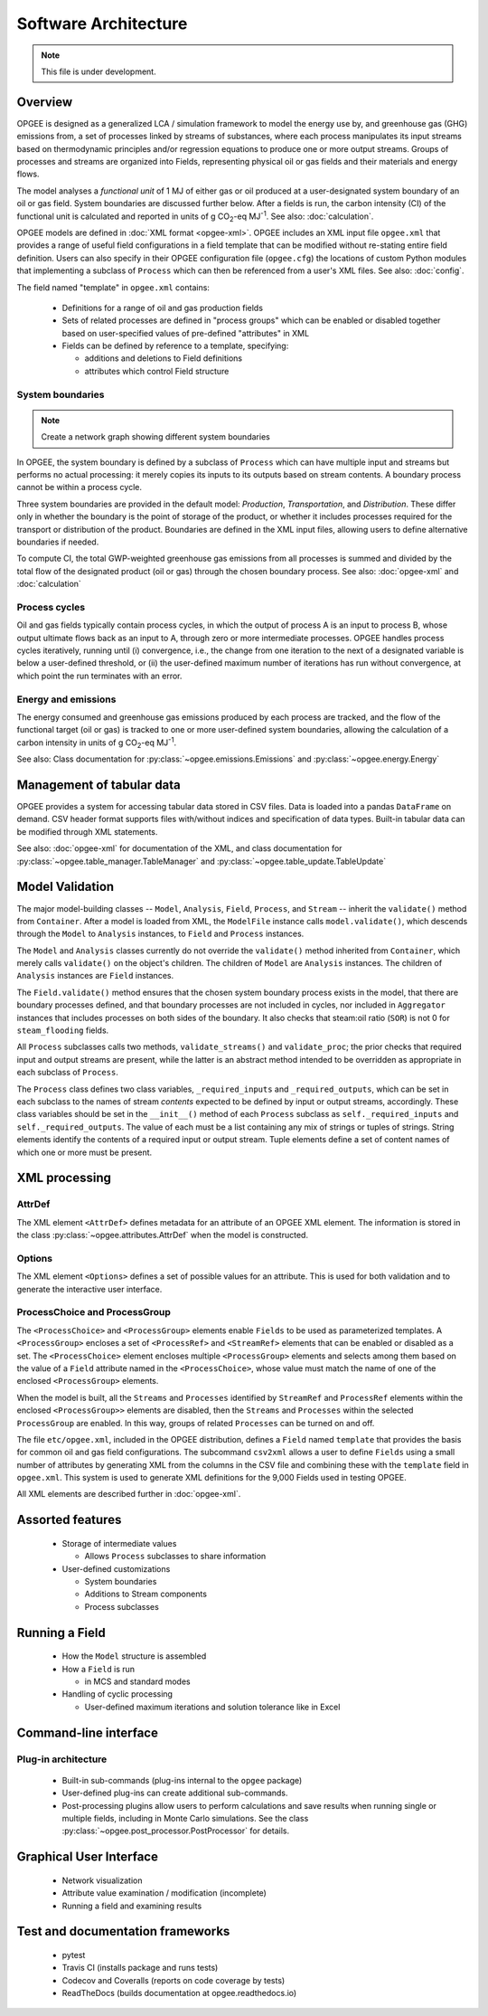 Software Architecture
========================

.. note:: This file is under development.

Overview
----------

.. The following text appears in tutorial_1 as well. Probably better placed here.

OPGEE is designed as a generalized LCA / simulation framework to model the energy use by, and greenhouse
gas (GHG) emissions from, a set of processes linked by streams of substances, where each process
manipulates its input streams based on thermodynamic principles and/or regression
equations to produce one or more output streams. Groups of processes and streams are organized into
Fields, representing physical oil or gas fields and their materials and energy flows.

The model analyses a `functional unit` of 1 MJ of either gas or oil produced at a user-designated system
boundary of an oil or gas field. System boundaries are discussed further below. After a fields is run,
the carbon intensity (CI) of the functional unit is calculated and reported in units of
g CO\ :sub:`2`-eq MJ\ :sup:`-1`. See also: :doc:`calculation`.

OPGEE models are defined in :doc:`XML format <opgee-xml>`. OPGEE includes an XML input
file ``opgee.xml`` that provides a range of useful field configurations in a field template that
can be modified without re-stating entire field definition. Users can also specify in their
OPGEE configuration file (``opgee.cfg``) the locations of custom Python modules that implementing
a subclass of ``Process`` which can then be referenced from a user's XML files.
See also: :doc:`config`.

The field named "template" in ``opgee.xml`` contains:

    * Definitions for a range of oil and gas production fields
    * Sets of related processes are defined in "process groups" which can be enabled or
      disabled together based on user-specified values of pre-defined "attributes" in XML

    * Fields can be defined by reference to a template, specifying:

      * additions and deletions to Field definitions
      * attributes which control Field structure

System boundaries
~~~~~~~~~~~~~~~~~~

.. note:: Create a network graph showing different system boundaries

In OPGEE, the system boundary is defined by a subclass of ``Process`` which can have multiple input
and streams but performs no actual processing: it merely copies its inputs to its outputs based on
stream contents. A boundary process cannot be within a process cycle.

Three system boundaries are provided in the default model: `Production`, `Transportation`, and
`Distribution`. These differ only in whether the boundary is the point of storage of the product,
or whether it includes processes required for the transport or distribution of the product.
Boundaries are defined in the XML input files, allowing users to
define alternative boundaries if needed.

To compute CI, the total GWP-weighted greenhouse gas emissions from all processes is summed and
divided by the total flow of the designated product (oil or gas) through the chosen boundary
process.
See also: :doc:`opgee-xml` and :doc:`calculation`

Process cycles
~~~~~~~~~~~~~~~~~
Oil and gas fields typically contain process cycles,
in which the output of process A is an input to process B, whose output ultimate flows back as an input
to A, through zero or more intermediate processes. OPGEE handles process cycles iteratively, running
until (i) convergence, i.e., the change from one iteration to the next of a designated variable is
below a user-defined threshold, or (ii) the user-defined maximum number of iterations has run without
convergence, at which point the run terminates with an error.

Energy and emissions
~~~~~~~~~~~~~~~~~~~~~~

The energy consumed and greenhouse gas emissions produced by each process are tracked, and the flow
of the functional target (oil or gas) is tracked to one or more user-defined system boundaries,
allowing the calculation of a carbon intensity in units of g CO\ :sub:`2`-eq MJ\ :sup:`-1`.

See also: Class documentation for :py:class:`~opgee.emissions.Emissions` and
:py:class:`~opgee.energy.Energy`


Management of tabular data
---------------------------
OPGEE provides a system for accessing tabular data stored in CSV files. Data is loaded into
a pandas ``DataFrame`` on demand. CSV header format supports files with/without indices and
specification of data types. Built-in tabular data can be modified through XML statements.

See also: :doc:`opgee-xml` for documentation of the XML, and class documentation for
:py:class:`~opgee.table_manager.TableManager` and :py:class:`~opgee.table_update.TableUpdate`


Model Validation
-------------------
The major model-building classes -- ``Model``, ``Analysis``, ``Field``, ``Process``, and ``Stream`` -- inherit
the ``validate()`` method from ``Container``. After a model is loaded from XML, the ``ModelFile`` instance calls
``model.validate()``, which descends through the ``Model`` to ``Analysis`` instances, to ``Field`` and
``Process`` instances.

The ``Model`` and ``Analysis`` classes currently do not override the ``validate()`` method inherited from
``Container``, which merely calls ``validate()`` on the object's children. The children of ``Model`` are
``Analysis`` instances. The children of ``Analysis`` instances are ``Field`` instances.


The ``Field.validate()`` method ensures that the chosen system boundary process exists in the model,
that there are boundary processes defined, and that
boundary processes are not included in cycles, nor included in ``Aggregator`` instances that
includes processes on both sides of the boundary. It also checks that steam:oil ratio (``SOR``)
is not 0 for ``steam_flooding`` fields.


All ``Process`` subclasses calls two methods, ``validate_streams()`` and ``validate_proc``;
the prior checks that required input and output streams are present, while the latter is an
abstract method intended to be overridden as appropriate in each subclass of ``Process``.

The ``Process`` class defines two class variables, ``_required_inputs`` and ``_required_outputs``,
which can be set in each subclass to the names of stream *contents* expected to be defined by
input or output streams, accordingly. These class variables should be set in the ``__init__()``
method of each ``Process`` subclass as ``self._required_inputs`` and ``self._required_outputs``.
The value of each must be a list containing any mix of strings or tuples of strings. String elements
identify the contents of a required input or output stream. Tuple elements define a set of
content names of which one or more must be present.

XML processing
----------------

AttrDef
~~~~~~~~~~
The XML element ``<AttrDef>`` defines metadata for an attribute of an OPGEE XML element.
The information is stored in the class :py:class:`~opgee.attributes.AttrDef` when the
model is constructed.

Options
~~~~~~~~
The XML element ``<Options>`` defines a set of possible values for an attribute. This
is used for both validation and to generate the interactive user interface.

ProcessChoice and ProcessGroup
~~~~~~~~~~~~~~~~~~~~~~~~~~~~~~~~~~~~~~~~~~
The ``<ProcessChoice>`` and ``<ProcessGroup>`` elements enable ``Fields`` to be used
as parameterized templates. A ``<ProcessGroup>`` encloses a set of ``<ProcessRef>``
and ``<StreamRef>`` elements that
can be enabled or disabled as a set. The ``<ProcessChoice>`` element encloses multiple
``<ProcessGroup>`` elements and selects among them based on the value of a ``Field`` attribute
named in the ``<ProcessChoice>``, whose value must match the name of one of the enclosed
``<ProcessGroup>`` elements.

When the model is built, all the ``Streams`` and ``Processes`` identified by
``StreamRef`` and ``ProcessRef`` elements within the enclosed ``<ProcessGroup>>``
elements are disabled, then the ``Streams`` and ``Processes`` within the selected
``ProcessGroup`` are enabled. In this way, groups
of related ``Processes`` can be turned on and off.

The file ``etc/opgee.xml``, included in the OPGEE distribution,
defines a ``Field`` named ``template`` that provides the basis for common
oil and gas field configurations. The subcommand ``csv2xml`` allows a
user to define ``Fields`` using a small number of attributes by generating
XML from the columns in the CSV file and combining these with the
``template`` field in ``opgee.xml``. This system is used to generate XML
definitions for the 9,000 Fields used in testing OPGEE.

All XML elements are described further in :doc:`opgee-xml`.


Assorted features
-------------------

  * Storage of intermediate values

    * Allows ``Process`` subclasses to share information

  * User-defined customizations

    * System boundaries
    * Additions to Stream components
    * Process subclasses

Running a Field
----------------

  * How the ``Model`` structure is assembled
  * How a ``Field`` is run

    * in MCS and standard modes

  * Handling of cyclic processing

    * User-defined maximum iterations and solution tolerance like in Excel

Command-line interface
------------------------

Plug-in architecture
~~~~~~~~~~~~~~~~~~~~~~

  * Built-in sub-commands (plug-ins internal to the ``opgee`` package)
  * User-defined plug-ins can create additional sub-commands.

  * Post-processing plugins allow users to perform calculations and
    save results when running single or multiple fields, including in
    Monte Carlo simulations. See the class
    :py:class:`~opgee.post_processor.PostProcessor` for details.

Graphical User Interface
------------------------------

  * Network visualization
  * Attribute value examination / modification (incomplete)
  * Running a field and examining results


Test and documentation frameworks
------------------------------------

  * pytest
  * Travis CI (installs package and runs tests)
  * Codecov and Coveralls (reports on code coverage by tests)
  * ReadTheDocs (builds documentation at opgee.readthedocs.io)

